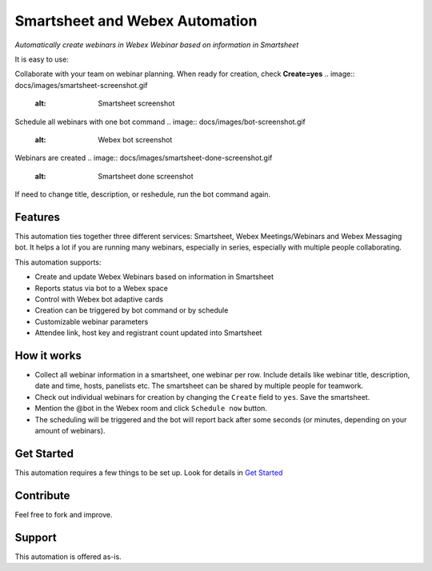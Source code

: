 ================================
Smartsheet and Webex Automation
================================

*Automatically create webinars in Webex Webinar based on information in Smartsheet*


It is easy to use:

Collaborate with your team on webinar planning. When ready for creation, check **Create=yes**
.. image:: docs/images/smartsheet-screenshot.gif
    :alt: Smartsheet screenshot

Schedule all webinars with one bot command
.. image:: docs/images/bot-screenshot.gif
    :alt: Webex bot screenshot

Webinars are created
.. image:: docs/images/smartsheet-done-screenshot.gif
    :alt: Smartsheet done screenshot

If need to change title, description, or reshedule, run the bot command again.


Features
--------
This automation ties together three different services: Smartsheet, Webex Meetings/Webinars and Webex Messaging bot. It helps a lot if you are running many webinars, especially in series, especially with multiple people collaborating.

This automation supports:

- Create and update Webex Webinars based on information in Smartsheet
- Reports status via bot to a Webex space
- Control with Webex bot adaptive cards
- Creation can be triggered by bot command or by schedule
- Customizable webinar parameters
- Attendee link, host key and registrant count updated into Smartsheet


How it works
------------

- Collect all webinar information in a smartsheet, one webinar per row. Include details like webinar title, description, date and time, hosts, panelists etc. The smartsheet can be shared by multiple people for teamwork.
- Check out individual webinars for creation by changing the ``Create`` field to ``yes``. Save the smartsheet.
- Mention the @bot in the Webex room and click ``Schedule now`` button.
- The scheduling will be triggered and the bot will report back after some seconds (or minutes, depending on your amount of webinars).


Get Started
-----------

This automation requires a few things to be set up. Look for details in `Get Started <docs/get_started.rst>`_


Contribute
----------

Feel free to fork and improve.


Support
-------

This automation is offered as-is.
